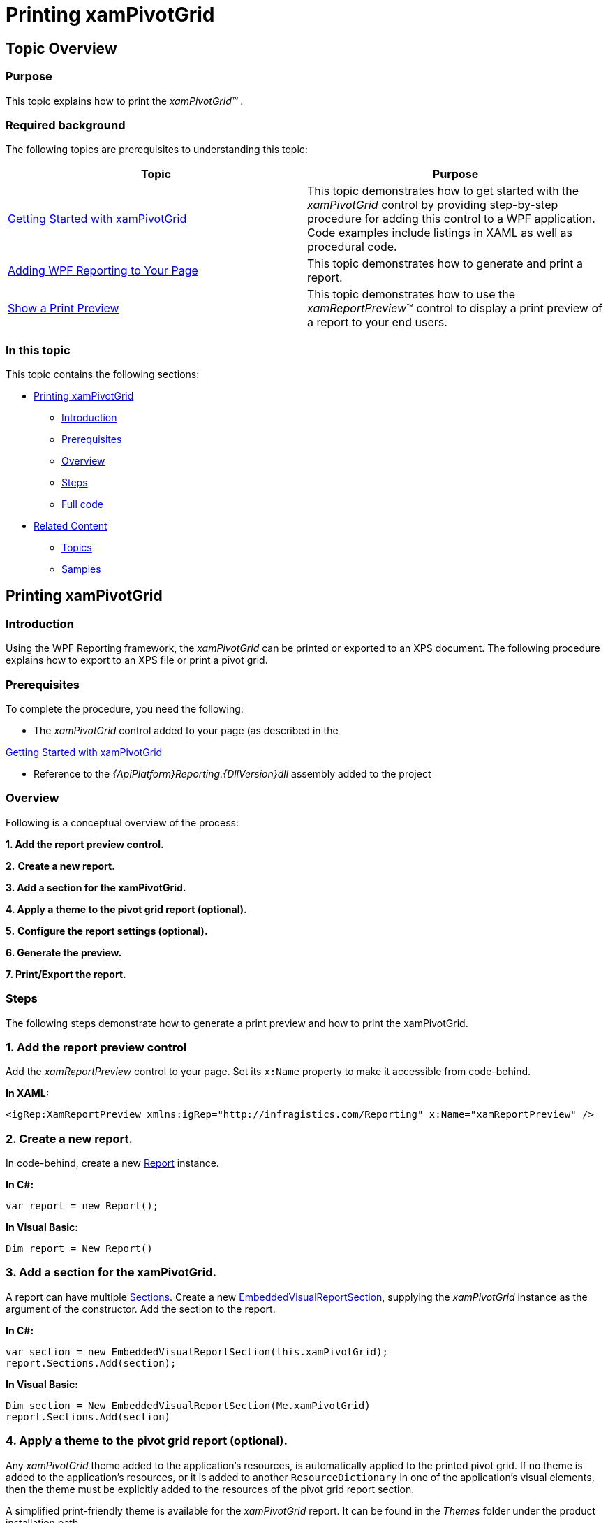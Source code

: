 ﻿////

|metadata|
{
    "name": "xampivotgrid-printing",
    "tags": ["API","Exporting","Getting Started","Grids","Printing"],
    "controlName": ["xamPivotGrid"],
    "guid": "ad0953fd-b0f6-4111-8de0-a66eb8ecc83b",  
    "buildFlags": [],
    "createdOn": "2016-05-25T18:21:58.3123324Z"
}
|metadata|
////

= Printing xamPivotGrid

== Topic Overview

=== Purpose

This topic explains how to print the  _xamPivotGrid™_  .

=== Required background

The following topics are prerequisites to understanding this topic:

[options="header", cols="a,a"]
|====
|Topic|Purpose

| link:xampivotgrid-getting-started-with-xampivotgrid.html[Getting Started with xamPivotGrid]
|This topic demonstrates how to get started with the _xamPivotGrid_ control by providing step-by-step procedure for adding this control to a WPF application. Code examples include listings in XAML as well as procedural code.

| link:wpf-reporting-getting-started-with-wpf-reporting.html[Adding WPF Reporting to Your Page]
|This topic demonstrates how to generate and print a report.

| link:wpf-reporting-show-a-print-preview.html[Show a Print Preview]
|This topic demonstrates how to use the _xamReportPreview_™ control to display a print preview of a report to your end users.

|====

=== In this topic

This topic contains the following sections:

* <<_Ref391456325, Printing xamPivotGrid >>

** <<_Ref391456328,Introduction>>
** <<OLE_LINK41,Prerequisites>>
** <<OLE_LINK63,Overview>>
** <<_Ref391456331,Steps>>
** <<_Ref382317785,Full code>>

* <<_Ref391456333, Related Content >>

** <<_Ref391456334,Topics>>
** <<_Ref391456337,Samples>>

[[_Ref391456325]]
== Printing xamPivotGrid

[[_Ref391456328]]

=== Introduction

Using the WPF Reporting framework, the  _xamPivotGrid_   can be printed or exported to an XPS document. The following procedure explains how to export to an XPS file or print a pivot grid.

=== Prerequisites

To complete the procedure, you need the following:

* The  _xamPivotGrid_   control added to your page (as described in the

link:xampivotgrid-getting-started-with-xampivotgrid.html[Getting Started with xamPivotGrid]

* Reference to the  _{ApiPlatform}Reporting.{DllVersion}dll_   assembly added to the project

=== Overview

Following is a conceptual overview of the process:

*1. Add the report preview control.*

*2.*   *Create a new report.*

*3. Add a section for the xamPivotGrid.*

*4. Apply a theme to the pivot grid report (optional).*

*5.*   *Configure the report settings (optional).*

*6. Generate the preview.*

*7. Print/Export the report.*

[[_Ref391456331]]

=== Steps

The following steps demonstrate how to generate a print preview and how to print the xamPivotGrid.

=== 1. Add the report preview control

Add the  _xamReportPreview_   control to your page. Set its `x:Name` property to make it accessible from code-behind.

*In XAML:*

[source,xaml]
----
<igRep:XamReportPreview xmlns:igRep="http://infragistics.com/Reporting" x:Name="xamReportPreview" />
----

=== 2. Create a new report.

In code-behind, create a new link:{ApiPlatform}reporting{ApiVersion}~infragistics.windows.reporting.report_members.html[Report] instance.

*In C#:*

[source,csharp]
----
var report = new Report();
----

*In Visual Basic:*

[source,vb]
----
Dim report = New Report()
----

=== 3. Add a section for the xamPivotGrid.

A report can have multiple link:{ApiPlatform}reporting{ApiVersion}~infragistics.windows.reporting.report~sections.html[Sections]. Create a new link:{ApiPlatform}reporting{ApiVersion}~infragistics.windows.reporting.embeddedvisualreportsection_members.html[EmbeddedVisualReportSection], supplying the  _xamPivotGrid_   instance as the argument of the constructor. Add the section to the report.

*In C#:*

[source,csharp]
----
var section = new EmbeddedVisualReportSection(this.xamPivotGrid);
report.Sections.Add(section);
----

*In Visual Basic:*

[source,vb]
----
Dim section = New EmbeddedVisualReportSection(Me.xamPivotGrid)
report.Sections.Add(section)
----

=== 4. Apply a theme to the pivot grid report (optional).

Any  _xamPivotGrid_   theme added to the application’s resources, is automatically applied to the printed pivot grid. If no theme is added to the application’s resources, or it is added to another `ResourceDictionary` in one of the application’s visual elements, then the theme must be explicitly added to the resources of the pivot grid report section.

A simplified print-friendly theme is available for the  _xamPivotGrid_   report. It can be found in the  _Themes_   folder under the product installation path.

To load the printing theme, create a new `ResourceDictionary` and add it to the section’s `Resources`. This example assumes that the  _XamPivotGrid.Printing.xaml_   file is included in your project in a folder named  _Themes_   and its build action is set to  _Page_  .

*In C#:*

[source,csharp]
----
var printingTheme = new ResourceDictionary() { 
    Source = new Uri("/AssemblyName;component/Themes/XamPivotGrid.Printing.xaml", UriKind.RelativeOrAbsolute) };
section.Resources.MergedDictionaries.Add(printingTheme);
----

*In Visual Basic:*

[source,vb]
----
Dim printingTheme = New ResourceDictionary() With { _
      .Source = New Uri("/AssemblyName;component/Folder/XamPivotGrid.Printing.xaml", UriKind.RelativeOrAbsolute) _
}
section.Resources.MergedDictionaries.Add(printingTheme)
----

=== 5. Configure the report settings (optional).

Report settings can be configured at two levels – through the link:{ApiPlatform}reporting{ApiVersion}~infragistics.windows.reporting.report~reportsettings.html[ReportSettings] property of the link:{ApiPlatform}reporting{ApiVersion}~infragistics.windows.reporting.report_members.html[Report] and through the link:{ApiPlatform}controls.grids.xampivotgrid{ApiVersion}~infragistics.controls.grids.xampivotgrid~reportsettings.html[ReportSettings] property of the link:{ApiPlatform}controls.grids.xampivotgrid{ApiVersion}~infragistics.controls.grids.xampivotgrid_members.html[XamPivotGrid].

The report-level settings provide general options such as page size, page orientation, page print order, etc.

The link:{ApiPlatform}controls.grids.xampivotgrid{ApiVersion}~infragistics.controls.grids.pivotreportsettings_members.html[PivotReportSettings] allow multiple configurations specific to the printed pivot grid. These include but are not limited to settings for controlling whether custom templates are printed, should the column headers be repeated on every page, etc.

The following example demonstrates how to configure some of the aforementioned settings.

*In C#:*

[source,csharp]
----
report.ReportSettings.HorizontalPaginationMode = HorizontalPaginationMode.Mosaic;
this.xamPivotGrid.ReportSettings.ColumnHeaderCellSettings.RepeatHeaders = true;
this.xamPivotGrid.ReportSettings.RowHeaderCellSettings.RepeatHeaders = false;
----

*In Visual Basic:*

[source,vb]
----
report.ReportSettings.HorizontalPaginationMode = HorizontalPaginationMode.Mosaic
Me.pivotGrid.ReportSettings.ColumnHeaderCellSettings.RepeatHeaders = True
Me.pivotGrid.ReportSettings.RowHeaderCellSettings.RepeatHeaders = False
----

=== 6. Generate the preview.

To generate a preview of the report, call the link:{ApiPlatform}reporting{ApiVersion}~infragistics.windows.reporting.xamreportpreview~generatepreview.html[GeneratePreview] method of the link:{ApiPlatform}reporting{ApiVersion}~infragistics.windows.reporting.xamreportpreview_members.html[XamReportPreview].

*In C#:*

[source,csharp]
----
this.xamReportPreview.GeneratePreview(report, false, false);
----

*In Visual Basic:*

[source,vb]
----
Me.xamReportPreview.GeneratePreview(report, False, False)
----

=== 7. Print/Export the report.

In order to export the report to an XPS document, call the link:{ApiPlatform}reporting{ApiVersion}~infragistics.windows.reporting.report~export.html[Export] method. Alternatively call the link:{ApiPlatform}reporting{ApiVersion}~infragistics.windows.reporting.report~print.html[Print] method to print the report.

*In C#:*

[source,csharp]
----
report.Export(OutputFormat.XPS, "PivotReport", true);
// or
report.Print(true, false);
----

*In Visual Basic:*

[source,vb]
----
report.Export(OutputFormat.XPS, "PivotReport", True)
'or
report.Print(True, False)
----

[[_Ref382317785]]

=== Full code

Following is the full code for this procedure.

*In XAML:*

[source,xaml]
----
<igRep:XamReportPreview xmlns:igRep="http://infragistics.com/Reporting" x:Name="xamReportPreview" />
----

*In C#:*

[source,csharp]
----
var report = new Report();
var section = new EmbeddedVisualReportSection(this.xamPivotGrid);
report.Sections.Add(section);
var printingTheme = new ResourceDictionary()
{
    Source = new Uri("/AssemblyName;component/Folder/XamPivotGrid.Printing.xaml", UriKind.RelativeOrAbsolute)
};
section.Resources.MergedDictionaries.Add(printingTheme);
report.ReportSettings.HorizontalPaginationMode = HorizontalPaginationMode.Mosaic;
this.pivotGrid.ReportSettings.ColumnHeaderCellSettings.RepeatHeaders = true;
this.pivotGrid.ReportSettings.RowHeaderCellSettings.RepeatHeaders = false;
this.xamReportPreview.GeneratePreview(report, false, false);
report.Export(OutputFormat.XPS, "PivotReport", true);
report.Print(true, false);
----

*In Visual Basic:*

[source,vb]
----
Dim report = New Report()
Dim section = New EmbeddedVisualReportSection(Me.xamPivotGrid)
report.Sections.Add(section)
Dim printingTheme = New ResourceDictionary() With { _
       .Source = New Uri("/AssemblyName;component/Folder/XamPivotGrid.Printing.xaml", UriKind.RelativeOrAbsolute) _
}
section.Resources.MergedDictionaries.Add(printingTheme)
report.ReportSettings.HorizontalPaginationMode = HorizontalPaginationMode.Mosaic
Me.pivotGrid.ReportSettings.ColumnHeaderCellSettings.RepeatHeaders = True
Me.pivotGrid.ReportSettings.RowHeaderCellSettings.RepeatHeaders = False
Me.xamReportPreview.GeneratePreview(report, False, False)
report.Export(OutputFormat.XPS, "PivotReport", True)
report.Print(True, False)
----

[[_Ref391456333]]
== Related Content

[[_Ref391456334]]

=== Topics

The following topics provide additional information related to this topic.

[options="header", cols="a,a"]
|====
|Topic|Purpose

| link:xampivotgrid-features.html[xamPivotGrid Features]
|The topics in this group explain how to configure and use the individual features of _xamPivotGrid_ .

|====

[[_Ref391456337]]

=== Samples

The following samples provide additional information related to this topic.

[options="header", cols="a,a"]
|====
|Sample|Purpose

| link:{SamplesURL}/pivot-grid/basic-printing[Basic Printing]
|This sample demonstrates how to create a basic xamPivotGrid report with its own simplified printing theme.

| link:{SamplesURL}/pivot-grid/customizing-report-settings[Customizing Report Settings]
|This sample demonstrates the number of _xamPivotGrid_ -specific printing settings available for designing the pivot data report. It also shows how to control the level of styling transferred from the _xamPivotGrid_ control to the printing page, including the _xamPivotGrid_ IGTheme.

|====